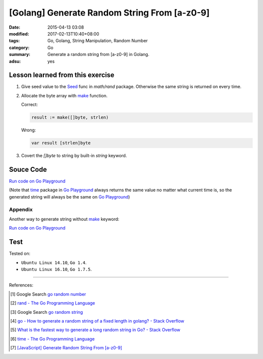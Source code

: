 [Golang] Generate Random String From [a-z0-9]
#############################################

:date: 2015-04-13 03:08
:modified: 2017-02-13T10:40+08:00
:tags: Go, Golang, String Manipulation, Random Number
:category: Go
:summary: Generate a random string from [a-z0-9] in Golang.
:adsu: yes

Lesson learned from this exercise
+++++++++++++++++++++++++++++++++

1. Give seed value to the Seed_ func in `math/rand` package. Otherwise the same
   string is returned on every time.

2. Allocate the byte array with make_ function.

   Correct:

   .. code-block:: go

     result := make([]byte, strlen)

   Wrong:

   .. code-block:: go

     var result [strlen]byte

3. Covert the `[]byte` to string by built-in *string* keyword.

.. adsu:: 2

Souce Code
++++++++++

`Run code on Go Playground <https://play.golang.org/p/cIG85Za6LI>`__

(Note that time_ package in `Go Playground`_ always returns the same value no
matter what current time is, so the generated string will always be the same on
`Go Playground`_)

.. show_github_file:: siongui userpages content/code/go/random-string/a-z0-9.go
.. adsu:: 3

Appendix
========

Another way to generate string without make_ keyword:

`Run code on Go Playground <https://play.golang.org/p/v-67s0YJ4m>`__

.. show_github_file:: siongui userpages content/code/go/random-string/rdnstr.go
.. adsu:: 4

Test
++++

.. show_github_file:: siongui userpages content/code/go/random-string/a-z0-9_test.go


Tested on:

- ``Ubuntu Linux 14.10``, ``Go 1.4``.
- ``Ubuntu Linux 16.10``, ``Go 1.7.5``.

----

References:

.. [1] Google Search `go random number <https://www.google.com/search?q=go+random+number>`_

.. [2] `rand - The Go Programming Language <http://golang.org/pkg/math/rand/>`_

.. [3] Google Search `go random string <https://www.google.com/search?q=go+random+string>`_

.. [4] `go - How to generate a random string of a fixed length in golang? - Stack Overflow <http://stackoverflow.com/questions/22892120/how-to-generate-a-random-string-of-a-fixed-length-in-golang>`_

.. [5] `What is the fastest way to generate a long random string in Go? - Stack Overflow <http://stackoverflow.com/questions/12771930/what-is-the-fastest-way-to-generate-a-long-random-string-in-go>`_

.. [6] `time - The Go Programming Language <http://golang.org/pkg/time/>`_
.. adsu:: 5
.. [7] `[JavaScript] Generate Random String From [a-z0-9] <{filename}../../../2017/01/14/javascript-generate-random-string%en.rst>`_


.. _Go: https://golang.org/
.. _Seed: https://golang.org/pkg/math/rand/#Seed
.. _time: https://golang.org/pkg/time/
.. _Go Playground: https://play.golang.org/
.. _make: https://tour.golang.org/moretypes/13
